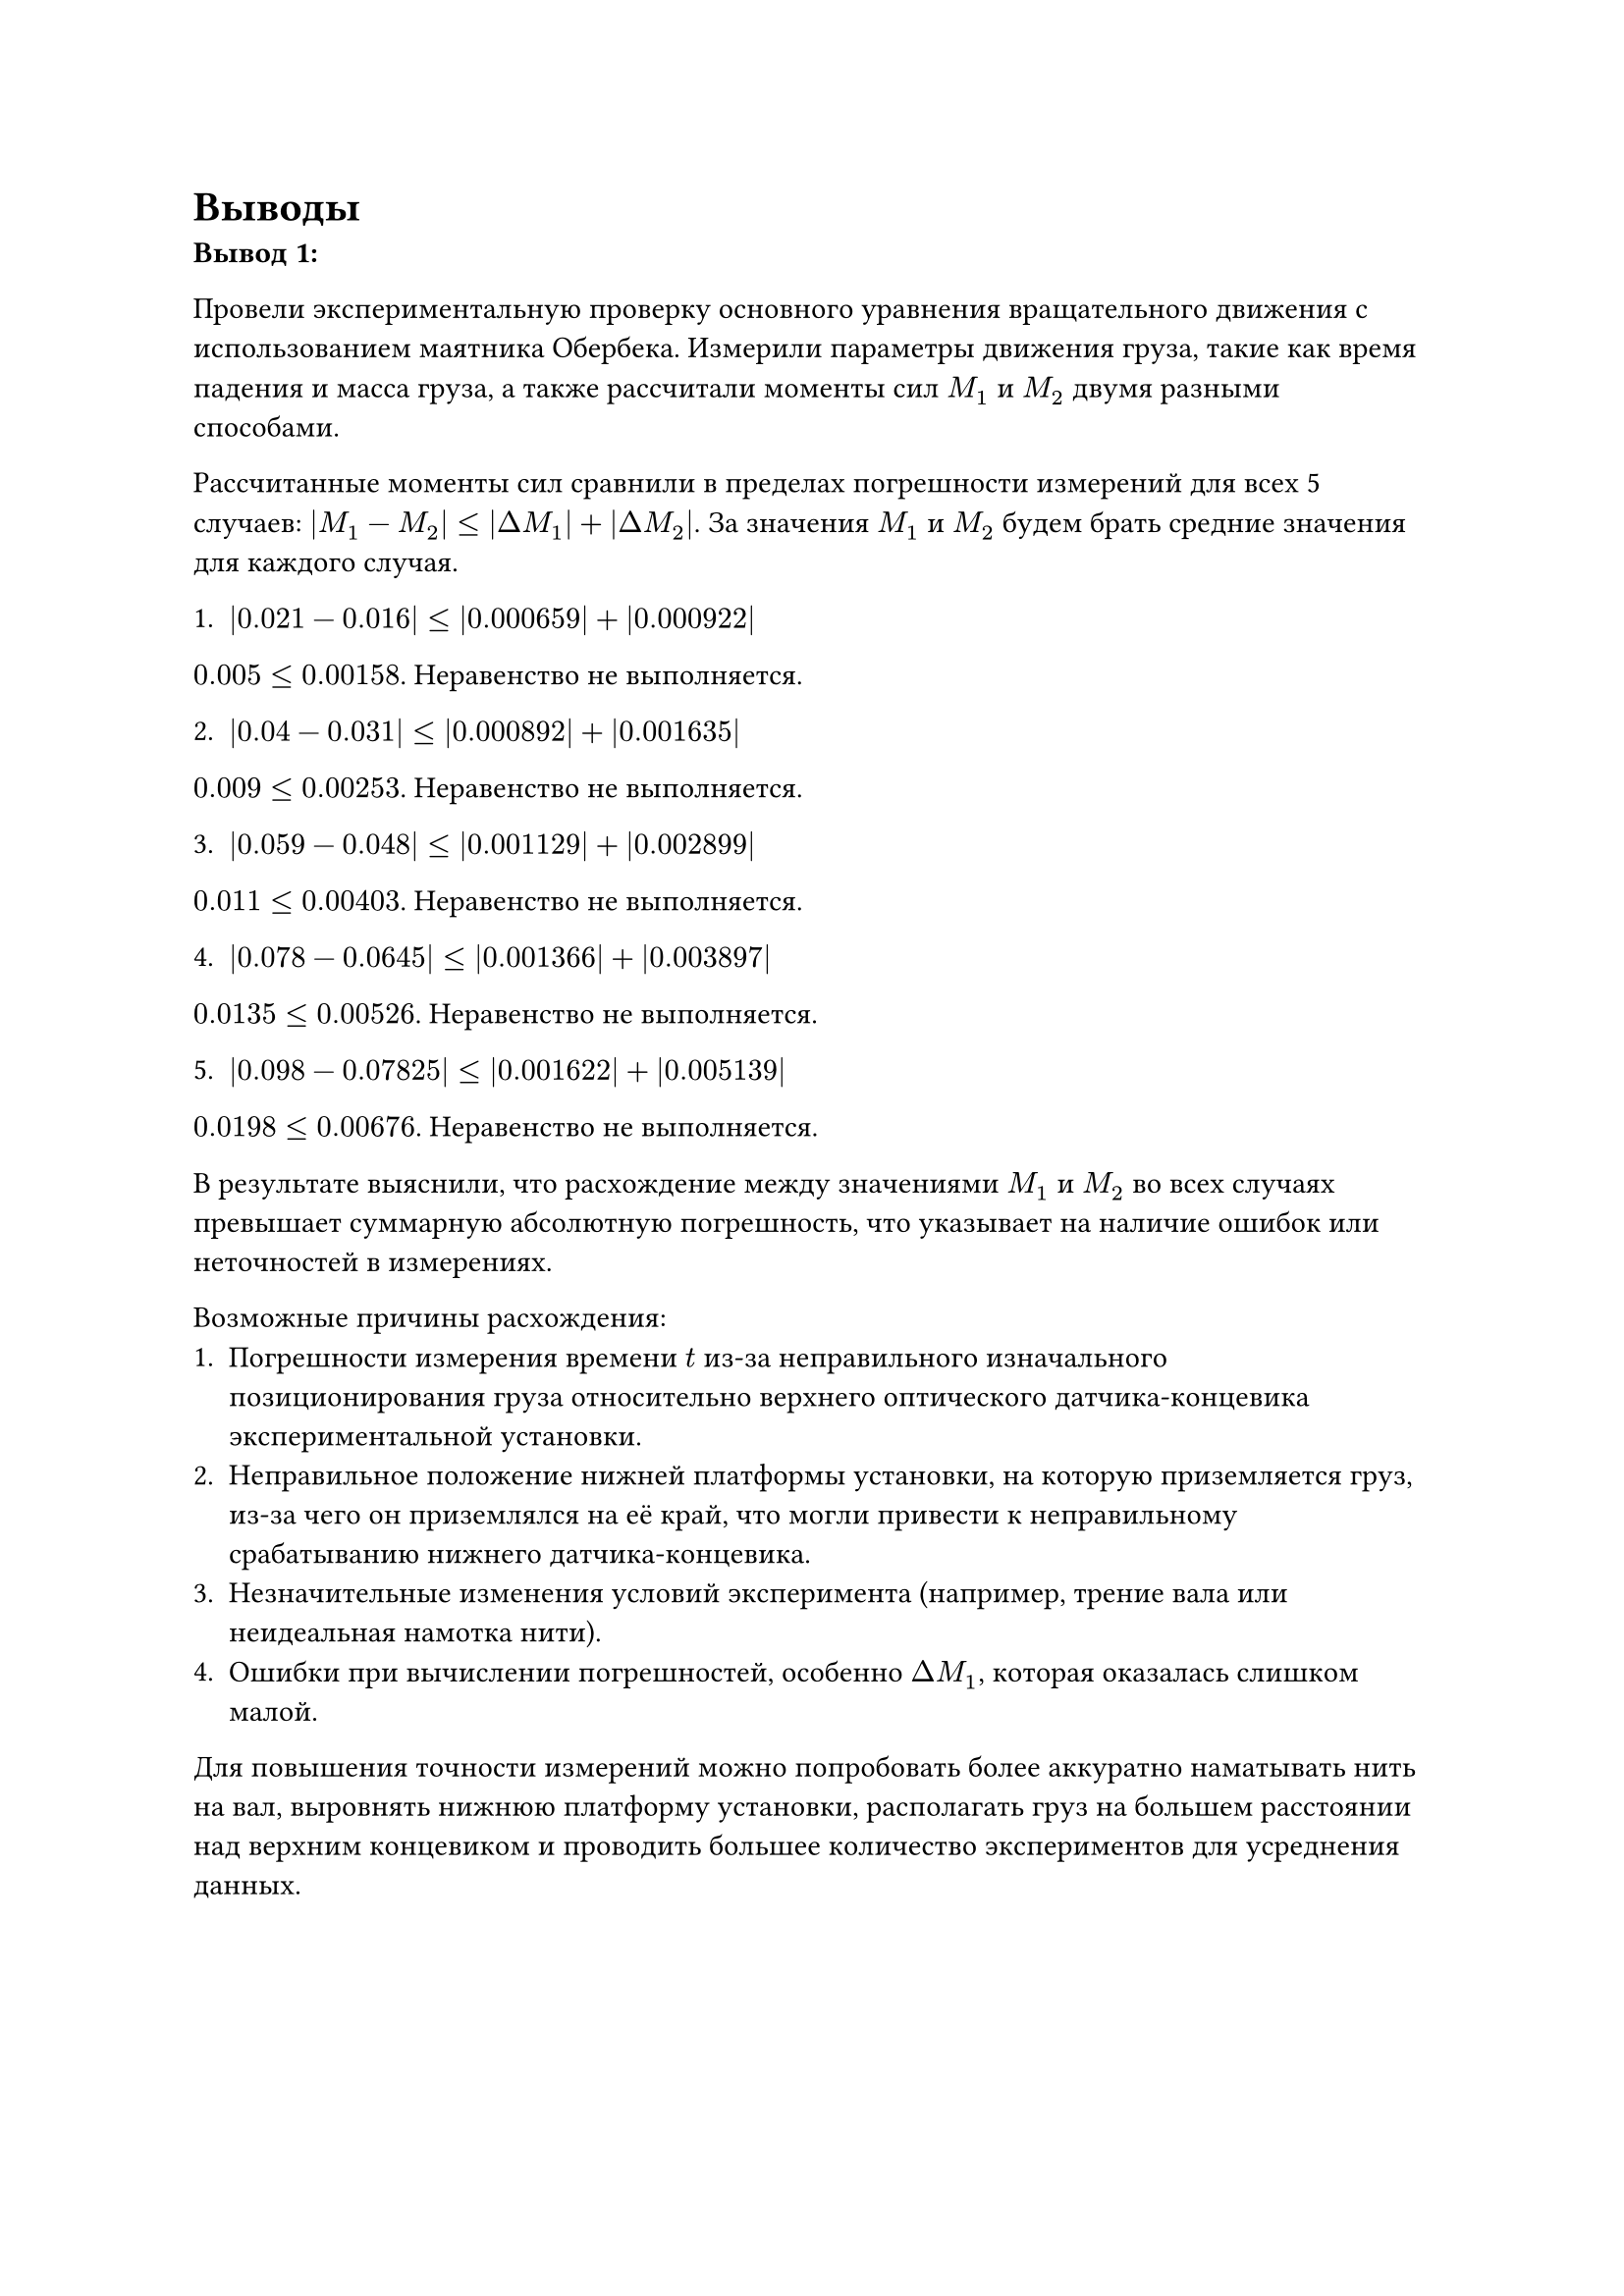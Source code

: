 = Выводы

*Вывод 1:*

Провели экспериментальную проверку основного уравнения вращательного движения с использованием маятника Обербека. Измерили параметры движения груза, такие как время падения и масса груза, а также рассчитали моменты сил $M_1$ и $M_2$ двумя разными способами.

Рассчитанные моменты сил сравнили в пределах погрешности измерений для всех 5 случаев: $|M_1-M_2| <= |Delta M_1| + |Delta M_2|$. За значения $M_1$ и $M_2$ будем брать средние значения для каждого случая.

1. $|0.021-0.016| <= |0.000659| + |0.000922|$
$0.005 <= 0.00158$. Неравенство не выполняется.

2. $|0.04-0.031| <= |0.000892| + |0.001635|$
$0.009 <= 0.00253$. Неравенство не выполняется.

3. $|0.059-0.048| <= |0.001129| + |0.002899|$
$0.011 <= 0.00403$. Неравенство не выполняется.

4. $|0.078-0.0645| <= |0.001366| + |0.003897|$
$0.0135 <= 0.00526$. Неравенство не выполняется.

5. $|0.098-0.07825| <= |0.001622| + |0.005139|$
$0.0198 <= 0.00676$. Неравенство не выполняется.

В результате выяснили, что расхождение между значениями $M_1$ и $M_2$ во всех случаях превышает суммарную абсолютную погрешность, что указывает на наличие ошибок или неточностей в измерениях.

Возможные причины расхождения:
1.	Погрешности измерения времени $t$ из-за неправильного изначального позиционирования груза относительно верхнего оптического датчика-концевика экспериментальной установки. 
2.  Неправильное положение нижней платформы установки, на которую приземляется груз, из-за чего он приземлялся на её край, что могли привести к неправильному срабатыванию нижнего датчика-концевика. 
3.	Незначительные изменения условий эксперимента (например, трение вала или неидеальная намотка нити).
4.	Ошибки при вычислении погрешностей, особенно $Delta M_1$, которая оказалась слишком малой.

Для повышения точности измерений можно попробовать более аккуратно наматывать нить на вал, выровнять нижнюю платформу установки, располагать груз на большем расстоянии над верхним концевиком и проводить большее количество экспериментов для усреднения данных.

#pagebreak()
*Вывод 2:*

В ходе эксперимента было установлено, что угловое ускорение маятника Обербека действительно зависит от момента силы и массы груза. Полученные значения моментов сил $M_1$ и $M_2$ близки к теоретическим, однако их расхождение превышает допустимую погрешность.

Основными факторами, которые могли привести к подобным расхождениям, являются:

1) Трение вала установки. Во время проведения эксперимента было установлено, что рабочая установка достаточно устаревшая, что могло привести к увеличению силы трения.

2) Неточности в замерах времени самой установкой, так как секундомер был встроенным.

3) Сопротивление воздуха. Размер стержней и грузиков на подвижной крестовине мог повысить сопротивление воздуха, которое не учитывается при выводе рабочей формулы, как и другие факторы вне физической системы.

Несмотря на отклонение значений погрешностей от нормы, очевидно наблюдается зависимость времени падения грузика от его массы, и влияние этих величин на полученные моменты сил - с увеличением массы, увеличивается момент силы и уменьшается время падения грузика, что подтверждает справедливость основного уравнения вращательного движения. 

